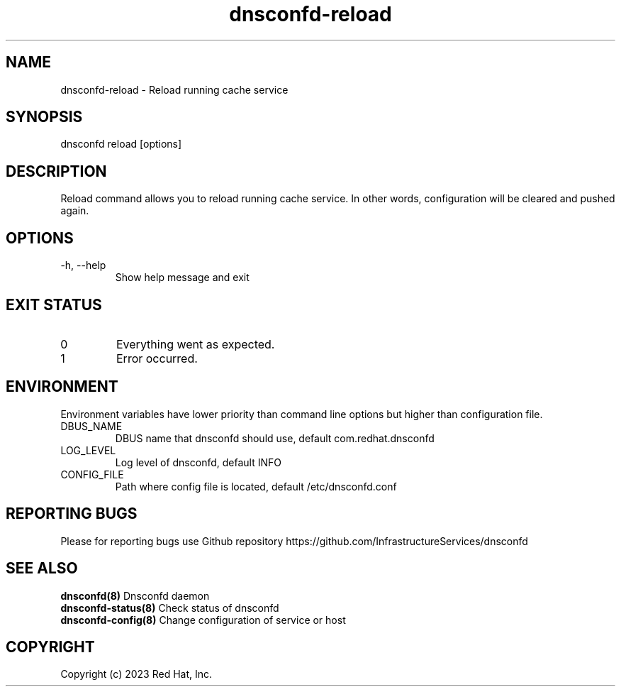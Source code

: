 .TH "dnsconfd-reload" "8" "10 Oct 2023" "dnsconfd-1.1.2" ""

.SH NAME

dnsconfd-reload - Reload running cache service

.SH SYNOPSIS

dnsconfd reload [options]

.SH DESCRIPTION

Reload command allows you to reload running cache service. In other words,
configuration will be cleared and pushed again.

.SH OPTIONS

.IP "-h, --help"
Show help message and exit

.SH "EXIT STATUS"

.IP 0
Everything went as expected.
.IP 1
Error occurred.

.SH ENVIRONMENT
Environment variables have lower priority than command line options but higher
than configuration file.

.IP DBUS_NAME
DBUS name that dnsconfd should use, default com.redhat.dnsconfd
.IP LOG_LEVEL
Log level of dnsconfd, default INFO
.IP CONFIG_FILE
Path where config file is located, default /etc/dnsconfd.conf

.SH "REPORTING BUGS"
Please for reporting bugs use Github repository https://github.com/InfrastructureServices/dnsconfd

.SH "SEE ALSO"
\fB dnsconfd(8)\fP Dnsconfd daemon
\fB dnsconfd-status(8)\fP Check status of dnsconfd
\fB dnsconfd-config(8)\fP Change configuration of service or host

.SH COPYRIGHT

Copyright (c) 2023 Red Hat, Inc.